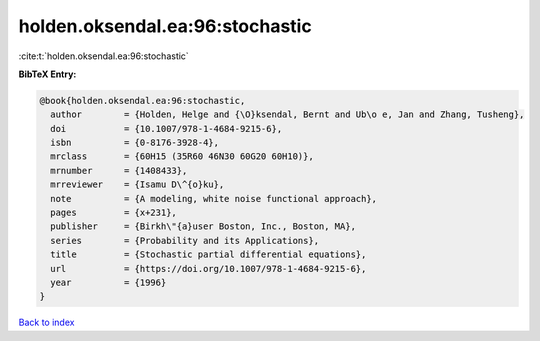 holden.oksendal.ea:96:stochastic
================================

:cite:t:`holden.oksendal.ea:96:stochastic`

**BibTeX Entry:**

.. code-block:: bibtex

   @book{holden.oksendal.ea:96:stochastic,
     author        = {Holden, Helge and {\O}ksendal, Bernt and Ub\o e, Jan and Zhang, Tusheng},
     doi           = {10.1007/978-1-4684-9215-6},
     isbn          = {0-8176-3928-4},
     mrclass       = {60H15 (35R60 46N30 60G20 60H10)},
     mrnumber      = {1408433},
     mrreviewer    = {Isamu D\^{o}ku},
     note          = {A modeling, white noise functional approach},
     pages         = {x+231},
     publisher     = {Birkh\"{a}user Boston, Inc., Boston, MA},
     series        = {Probability and its Applications},
     title         = {Stochastic partial differential equations},
     url           = {https://doi.org/10.1007/978-1-4684-9215-6},
     year          = {1996}
   }

`Back to index <../By-Cite-Keys.html>`_
